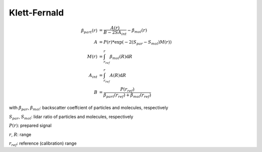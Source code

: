 *************
Klett-Fernald
*************

.. math::

    \beta_{part}(r) &= \frac{A(r)}{B - 2 S A_{int}} - \beta_{mol}(r) \\
    A &= P(r) * \exp(-2(S_{par} - S_{mol}) M(r)) \\
    M(r) &= \int_{r_{ref}}^{r} \beta_{mol}(R) \mathrm{d}R \\
    A_{int} &= \int_{r_{ref}}^{r} A(R) \mathrm{d}R \\
    B &= \frac{ P(r_{ref}) }{\beta_{part}(r_{ref})  + \beta_{mol}(r_{ref})}

with
:math:`\beta_{par}`, :math:`\beta_{mol}`: backscatter coeffcient of particles and molecules, respectively

:math:`S_{par}`, :math:`S_{mol}`: lidar ratio of particles and molecules, respectively

:math:`P(r)`: prepared signal

:math:`r`, :math:`R`: range

:math:`r_{ref}`: reference (calibration) range
